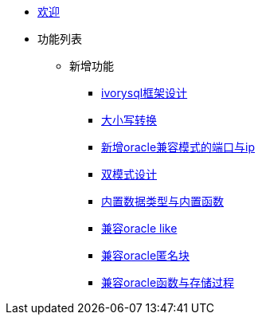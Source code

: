 * xref:Devs/welcome.adoc[欢迎]
* 功能列表
** 新增功能
*** xref:Devs/1.adoc[ivorysql框架设计]
*** xref:Devs/2.adoc[大小写转换]
*** xref:Devs/3.adoc[新增oracle兼容模式的端口与ip]
*** xref:Devs/4.adoc[双模式设计]
*** xref:Devs/5.adoc[内置数据类型与内置函数]
*** xref:Devs/6.adoc[兼容oracle like]
*** xref:Devs/7.adoc[兼容oracle匿名块]
*** xref:Devs/8.adoc[兼容oracle函数与存储过程]
